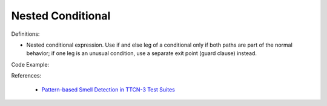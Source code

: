 Nested Conditional
^^^^^
Definitions:

* Nested conditional expression. Use if and else leg of a conditional only if both paths are part of the normal behavior; if one leg is an unusual condition, use a separate exit point (guard clause) instead.


Code Example:

References:

 * `Pattern-based Smell Detection in TTCN-3 Test Suites <http://citeseerx.ist.psu.edu/viewdoc/download?doi=10.1.1.144.6997&rep=rep1&type=pdf>`_

